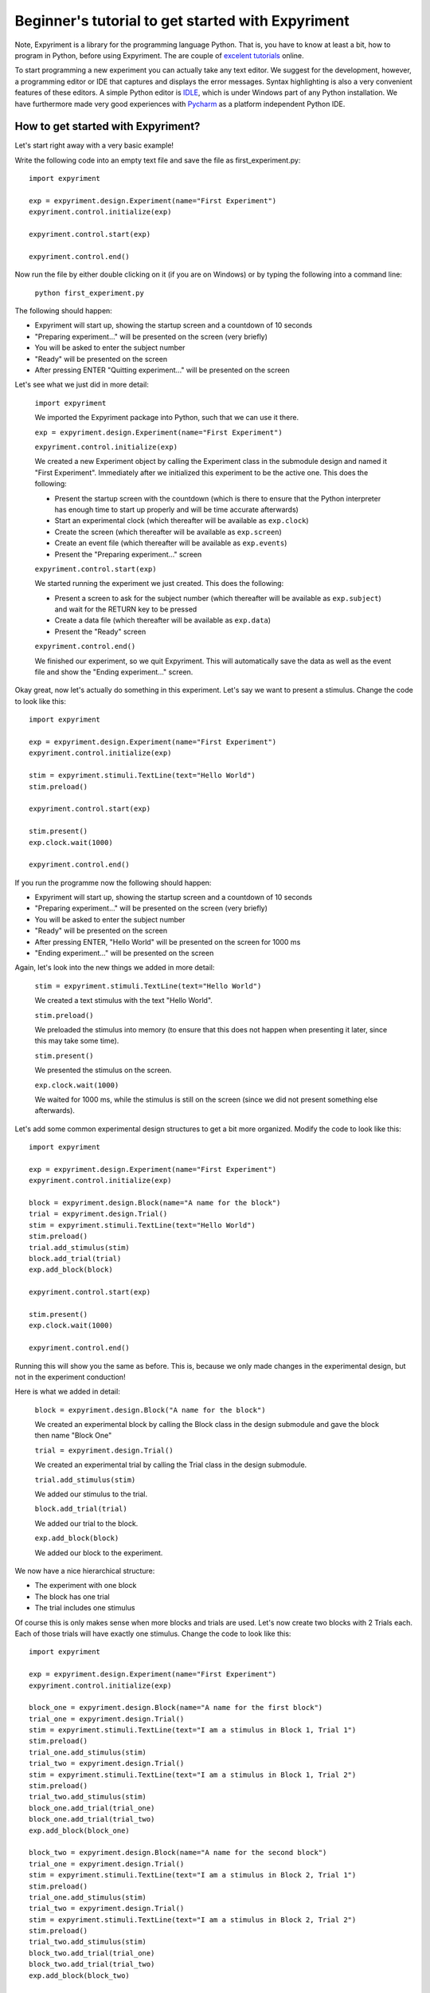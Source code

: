 Beginner's tutorial to get started with Expyriment
====================================================

Note, Expyriment is a library for the programming language Python.  That is, 
you have to know at least a bit, how to program in Python, before using 
Expyriment. The are couple of `excelent tutorials`_ online.

To start programming a new experiment you can actually take any text editor.  
We suggest for the development, however, a programming editor or IDE that 
captures and displays the error messages. Syntax highlighting is also a very 
convenient features of these editors. A simple Python editor is  `IDLE`_, which 
is under Windows part of any Python installation.  We have furthermore made 
very good experiences with `Pycharm`_ as a platform independent Python IDE.

.. _`excelent tutorials`: http://www.greenteapress.com/thinkpython/)
.. _`IDLE`: http://en.wikipedia.org/wiki/IDLE_%28Python%29
.. _`Pycharm`: https://www.jetbrains.com/pycharm/

How to get started with Expyriment?
-----------------------------------

Let's start right away with a very basic example!

Write the following code into an empty text file and save the file as 
first_experiment.py::

    import expyriment

    exp = expyriment.design.Experiment(name="First Experiment")
    expyriment.control.initialize(exp)

    expyriment.control.start(exp)

    expyriment.control.end()

Now run the file by either double clicking on it (if you are on Windows) or by 
typing the following into a command line:
    
    ``python first_experiment.py``

The following should happen:

* Expyriment will start up, showing the startup screen and a countdown of 10 
  seconds
* "Preparing experiment..." will be presented on the screen (very briefly)
* You will be asked to enter the subject number
* "Ready" will be presented on the screen
* After pressing ENTER "Quitting experiment..." will be presented on the screen

Let's see what we just did in more detail:

    ``import expyriment`` 
    
    We imported the Expyriment package into Python, such that we can use it 
    there.

    ``exp = expyriment.design.Experiment(name="First Experiment")``

    ``expyriment.control.initialize(exp)``
    
    We created a new Experiment object by calling the Experiment class in the 
    submodule design and named it "First Experiment". Immediately after we 
    initialized this experiment to be the active one. This does the following:
    
    * Present the startup screen with the countdown (which is there to ensure 
      that the Python interpreter has enough time to start up properly and will 
      be time accurate afterwards)
    * Start an experimental clock (which thereafter will be available as 
      ``exp.clock``)
    * Create the screen (which thereafter will be available as ``exp.screen``)
    * Create an event file (which thereafter will be available as 
      ``exp.events``)
    * Present the "Preparing experiment..." screen

    ``expyriment.control.start(exp)``

    We started running the experiment we just created.
    This does the following:

    * Present a screen to ask for the subject number (which thereafter will be 
      available as ``exp.subject``) and wait for the RETURN key to be pressed
    * Create a data file (which thereafter will be available as ``exp.data``)
    * Present the "Ready" screen
    
    ``expyriment.control.end()``

    We finished our experiment, so we quit Expyriment.
    This will automatically save the data as well as the event file and show 
    the "Ending experiment..." screen.


Okay great, now let's actually do something in this experiment. Let's say we 
want to present a stimulus. Change the code to look like this::

    import expyriment

    exp = expyriment.design.Experiment(name="First Experiment")
    expyriment.control.initialize(exp)

    stim = expyriment.stimuli.TextLine(text="Hello World")
    stim.preload()

    expyriment.control.start(exp)

    stim.present()
    exp.clock.wait(1000)

    expyriment.control.end()


If you run the programme now the following should happen:

* Expyriment will start up, showing the startup screen and a countdown of 10 
  seconds
* "Preparing experiment..." will be presented on the screen (very briefly)
* You will be asked to enter the subject number
* "Ready" will be presented on the screen
* After pressing ENTER, "Hello World" will be presented on the screen for 1000 
  ms
* "Ending experiment..." will be presented on the screen


Again, let's look into the new things we added in more detail:

    ``stim = expyriment.stimuli.TextLine(text="Hello World")``

    We created a text stimulus with the text "Hello World".

    ``stim.preload()``
    
    We preloaded the stimulus into memory (to ensure that this does not happen 
    when presenting it later, since this may take some time).

    ``stim.present()``

    We presented the stimulus on the screen.

    ``exp.clock.wait(1000)``

    We waited for 1000 ms, while the stimulus is still on the screen (since we 
    did not present something else afterwards).


Let's add some common experimental design structures to get a bit more 
organized.
Modify the code to look like this::

    import expyriment

    exp = expyriment.design.Experiment(name="First Experiment")
    expyriment.control.initialize(exp)

    block = expyriment.design.Block(name="A name for the block")
    trial = expyriment.design.Trial()
    stim = expyriment.stimuli.TextLine(text="Hello World")
    stim.preload()
    trial.add_stimulus(stim)
    block.add_trial(trial)
    exp.add_block(block)

    expyriment.control.start(exp)

    stim.present()
    exp.clock.wait(1000)

    expyriment.control.end()

Running this will show you the same as before. This is, because we only made 
changes in the experimental design, but not in the experiment conduction!

Here is what we added in detail:

    ``block = expyriment.design.Block("A name for the block")``
    
    We created an experimental block by calling the Block class in the design 
    submodule and gave the block then name "Block One"

    ``trial = expyriment.design.Trial()``

    We created an experimental trial by calling the Trial class in the design 
    submodule.

    ``trial.add_stimulus(stim)``

    We added our stimulus to the trial.

    ``block.add_trial(trial)``
    
    We added our trial to the block.

    ``exp.add_block(block)``
    
    We added our block to the experiment.


We now have a nice hierarchical structure:

* The experiment with one block
* The block has one trial
* The trial includes one stimulus


Of course this is only makes sense when more blocks and trials are used.
Let's now create two blocks with 2 Trials each. Each of those trials will have 
exactly one stimulus. Change the code to look like this::

    import expyriment

    exp = expyriment.design.Experiment(name="First Experiment")
    expyriment.control.initialize(exp)

    block_one = expyriment.design.Block(name="A name for the first block")
    trial_one = expyriment.design.Trial()
    stim = expyriment.stimuli.TextLine(text="I am a stimulus in Block 1, Trial 1")
    stim.preload()
    trial_one.add_stimulus(stim)
    trial_two = expyriment.design.Trial()
    stim = expyriment.stimuli.TextLine(text="I am a stimulus in Block 1, Trial 2")
    stim.preload()
    trial_two.add_stimulus(stim)
    block_one.add_trial(trial_one)
    block_one.add_trial(trial_two)
    exp.add_block(block_one)

    block_two = expyriment.design.Block(name="A name for the second block")
    trial_one = expyriment.design.Trial()
    stim = expyriment.stimuli.TextLine(text="I am a stimulus in Block 2, Trial 1")
    stim.preload()
    trial_one.add_stimulus(stim)
    trial_two = expyriment.design.Trial()
    stim = expyriment.stimuli.TextLine(text="I am a stimulus in Block 2, Trial 2")
    stim.preload()
    trial_two.add_stimulus(stim)
    block_two.add_trial(trial_one)
    block_two.add_trial(trial_two)
    exp.add_block(block_two)


    expyriment.control.start(exp)

    for block in exp.blocks:
        for trial in block.trials:
            trial.stimuli[0].present()
            exp.clock.wait(1000)

    expyriment.control.end()

When running this the following happens:

* Expyriment will start up, showing the startup screen and a countdown of 10 
  seconds
* "Preparing experiment..." will be presented on the screen
* You will be asked to enter the subject number
* "Ready" will be presented on the screen
* After pressing ENTER, the stimuli are presented in the order: stimuli in 
  trial_one and trial_two of block_one followed by the stimuli in trial_one and 
  trial_two of block_two. All four are presented for 1000 ms
* "Ending experiment..." will be presented on the screen

Let's see what we did exactly:

    ``block_one = expyriment.design.Block(name="A name for the first block")``

    ``trial_one = expyriment.design.Trial()``

    ``sim = expyriment.stimuli.TextLine(text="I am a stimulus in Block 1, Trial 
    1")``
    
    ``stim.preload()``

    ``trial_one.add_stimulus(stim)``

    ``trial_two = expyriment.design.Trial()``

    ``stim = expyriment.stimuli.TextLine(text="I am a stimulus in Block 1, 
    Trial 2)``

    ``trial_two.add_stimulus(stim)``

    ``block_one.add_trial(trial_one)``

    ``block_one.add_trial(trial_two)``
    
    We created a block, two trials and two stimuli. We put one of the stimuli 
    in each of the trials, the trials into the block and the block into the 
    experiment.

    ``block_two = expyriment.design.Block(name="A name for the second`` 
    ``block")``

    ``trial_one = expyriment.design.Trial()``

    ``stim = expyriment.stimuli.TextLine(text="I am a stimulus in Block 2,
    Trial 1``

    ``stim.preload()``

    ``trial_one.add_stimulus(stim)``

    ``trial_two = expyriment.design.Trial()``
    
    ``stim = expyriment.stimuli.TextLine(text="I am a stimulus in Block 2, Trial 2")``

    ``trial_two.add_stimulus(stim)``

    ``block_two.add_trial(trial_one)``

    ``block_two.add_trial(trial_two)``

    ``exp.add_block(block_two)``


    We created another block with again two trials and two stimuli and 
    connected them like the first one.

    ``for block in exp.blocks:``

        ``for trial in block.trials:``

            ``trial.stimuli[0].present()``

            ``exp.clock.wait(1000)``
    
    We loop over all blocks in the experiment (two in our case). For each of 
    the blocks, we loop again over all trials in that block (again two in our 
    case).  For each trial we present the first stimulus (because we only added 
    one to each trial). After each stimulus presentation we wait for 1000 ms.

We now want to measure some reaction times after each stimulus presentation.
Modify the code to look like this::

    import expyriment

    exp = expyriment.design.Experiment(name="Text Experiment")
    expyriment.control.initialize(exp)

    block_one = expyriment.design.Block(name="A name for the first block")
    trial_one = expyriment.design.Trial()
    stim = expyriment.stimuli.TextLine(text="I am a stimulus in Block 1, Trial 1")
    stim.preload()
    trial_one.add_stimulus(stim)
    trial_two = expyriment.design.Trial()
    stim = expyriment.stimuli.TextLine(text="I am a stimulus in Block 1, Trial 2")
    trial_two.add_stimulus(stim)
    block_one.add_trial(trial_one)
    block_one.add_trial(trial_two)
    exp.add_block(block_one)

    block_two = expyriment.design.Block(name="A name for the second block")
    trial_one = expyriment.design.Trial()
    stim = expyriment.stimuli.TextLine(text="I am a stimulus in Block 2, Trial 1")
    stim.preload()
    trial_one.add_stimulus(stim)
    trial_two = expyriment.design.Trial()
    stim = expyriment.stimuli.TextLine(text="I am a stimulus in Block 2, Trial 2")
    trial_two.add_stimulus(stim)
    block_two.add_trial(trial_one)
    block_two.add_trial(trial_two)
    exp.add_block(block_two)

    expyriment.control.start(exp)

    for block in exp.blocks:
        for trial in block.trials:
            trial.stimuli[0].present()
            key, rt = exp.keyboard.wait([expyriment.misc.constants.K_LEFT,
                                         expyriment.misc.constants.K_RIGHT])
            exp.data.add([block.name, trial.id, key, rt])

    expyriment.control.end()

When you run this code, the following happens:

* Expyriment will start up, showing the startup screen and a countdown of 10 
  seconds
* "Preparing experiment..." will be presented on the screen
* You will be asked to enter the subject numtrial_one.add_stimulusber
* "Ready" will be presented on the screen
* After pressing ENTER the stimuli are presented in the order: stimuli in 
  trial_one and trial_two of block_one followed by the stimuli in trial_one and 
  trial_two of block_two. After each presentation the programme waits for the 
  LEFT or RIGHT arrow key to be pressed until it proceeds.
* "Ending experiment..." will be presented on the screen

Let's see why this is:

    ``key, rt = exp.keyboard.wait([expyriment.misc.constants.K_LEFT,``

        ``expyriment.misc.constants.K_RIGHT])``
                            
    We waited for a keyboards response which is either the LEFT or the RIGHT 
    arrow key (as defined by a list with those two keys as elements).  This 
    function returns the key that was pressed as well as the reaction time.

    ``exp.data.add([block.name, trial.id, key, rt])``
    
    We added the name of the block, the id of the trial, the pressed key and 
    the reaction time to the data file (by adding a list with those two as 
    elements).  The id of a trial is automatically set when the trial is added 
    to a block.

    Now have a look at the "data" and "events" directories (in the same 
    directory where your first_example.py is located). The "data" directory 
    contains data log files, named according to the experiment name, the 
    subject number and a timestamp. The file ending is .xpd. (Note: To 
    disable time stamps in output filenames, you have change the defauls of
    the io module before you initialize your experiment: 
    ``expyriment.io.defaults.outputfile_time_stamp = False``)  The event 
    directory contains event log files with the ending .xpe.
    Open the latest data file to see the data we just logged. Notice that the 
    first rows are a header with some information about the file. However, it 
    would be nice to also have the variable names of what is logged in there. 
    To do this, add the following lines above where you start the experiment:

    ``exp.data_variable_names = ["Block", "Trial", "Key", "RT"]``

    What this does is to add the given names into the data file header, 
    separated by commas.

The last thing to mention in this brief tutorial are the default settings.  
Each module (control, design, io, stimuli, misc) has its own defaults.  
Changing these defaults will only have an effect before the corresponding 
object is created. Thus, a safe place is right at the beginning of your file, 
just above creating an experiment. Note also that it is handy to overwrite 
other default settings in the beginning as well, to have one central place for 
important settings. It might also shorten calls to the classes later on. For 
instance, the ``experiment_name`` can also be set as 
``mysettings.experiment_name`` and the ``name="Test Experiment"`` parameter is 
not needed anymore. However, using explicit parameters in the call to classes 
will overwrite any previous default settings!  One of the most common things to 
do, while developing is to change the default presentation mode from fullscreen 
to a window:

    ``expyriment.control.window_mode = True``

    ``expyriment.control.window_size = (800,600)``

    Also, when using older machines with very old video cards, you might want 
    to run in fullscreen, but without using OpenGL:

    ``expyriment.control.open_gl = False``

That's it so far. We are at the end of the getting started tutorial. As a 
summary, have a look at the following code, which again show the overall 
structure of an Expyriment file with the 3 main parts::

    import expyriment

    # Any global settings go here

    exp = expyriment.control.initialize()

    # Create design (blocks and trials)
    # Create stimuli (and put them into trials)
    # Create input/output devices (like button boxes etc.)

    expyriment.control.start(exp)

    # Experiment conduction
    # Loop over blocks and trials, present stimuli and get user input

    expyriment.control.end()
